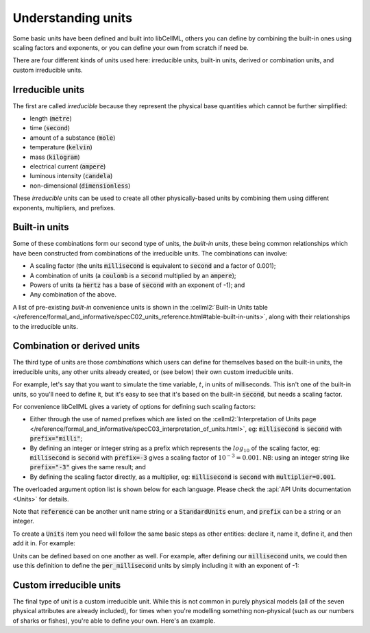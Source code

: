 .. _aside_units:

Understanding units
===================

Some basic units have been defined and built into libCellML, others you can define by combining the built-in ones using scaling factors and exponents, or you can define your own from scratch if need be.

There are four different kinds of units used here: irreducible units, built-in units, derived or combination units, and custom irreducible units.

Irreducible units
-----------------

The first are called *irreducible* because they represent the physical base quantities which cannot be further simplified:

- length (:code:`metre`)
- time (:code:`second`)
- amount of a substance (:code:`mole`)
- temperature (:code:`kelvin`)
- mass (:code:`kilogram`)
- electrical current (:code:`ampere`)
- luminous intensity (:code:`candela`)
- non-dimensional (:code:`dimensionless`)

These *irreducible* units can be used to create all other physically-based units by combining them using different exponents, multipliers, and prefixes.

Built-in units
--------------

Some of these combinations form our second type of units, the *built-in units*, these being common relationships which have been constructed from combinations of the irreducible units.
The combinations can involve:

- A scaling factor (the units :code:`millisecond` is equivalent to
  :code:`second` and a factor of 0.001);
- A combination of units (a :code:`coulomb` is a :code:`second` multiplied by
  an :code:`ampere`);
- Powers of units (a :code:`hertz` has a base of :code:`second` with an
  exponent of -1); and
- Any combination of the above.

A list of pre-existing *built-in* convenience units is shown in the :cellml2:`Built-in Units table </reference/formal_and_informative/specC02_units_reference.html#table-built-in-units>`, along with their relationships to the irreducible units.

Combination or derived units
----------------------------

The third type of units are those *combinations* which users can define for themselves based on the built-in units, the irreducible units, any other units already created, or (see below) their own custom irreducible units.

For example, let's say that you want to simulate the time variable, :math:`t`, in units of milliseconds.
This isn't one of the built-in units, so you'll need to define it, but it's easy to see that it's based on the built-in :code:`second`, but needs a scaling factor.

For convenience libCellML gives a variety of options for defining such scaling factors:

-  Either through the use of named prefixes which are listed on the :cellml2:`Interpretation of Units page </reference/formal_and_informative/specC03_interpretation_of_units.html>`, eg: :code:`millisecond` is :code:`second` with :code:`prefix="milli"`;
-  By defining an integer or integer string as a prefix which represents the :math:`log_{10}` of the scaling factor, eg: :code:`millisecond` is :code:`second` with :code:`prefix=-3` gives a scaling factor of :math:`10^{-3}=0.001`.
   NB: using an integer string like :code:`prefix="-3"` gives the same result; and
-  By defining the scaling factor directly, as a multiplier, eg: :code:`millisecond` is :code:`second` with :code:`multiplier=0.001`.

The overloaded argument option list is shown below for each language.
Please check the :api:`API Units documentation <Units>` for details.

.. tabs::

    .. code-tab:: cpp

        void addUnit(const std::string &reference, const std::string &prefix, double exponent = 1.0,
                    double multiplier = 1.0, const std::string &id = "");

        void addUnit(const std::string &reference, Prefix prefix, double exponent = 1.0,
                    double multiplier = 1.0, const std::string &id = "");

        void addUnit(const std::string &reference, int prefix, double exponent,
                    double multiplier = 1.0, const std::string &id = "");

        void addUnit(const std::string &reference, double exponent, const std::string &id = "");

        void addUnit(const std::string &reference);

    .. code-tab:: python

        addUnit(reference, prefix, exponent=1, multiplier=1)
        addUnit(reference, exponent)
        addUnit(reference)

Note that :code:`reference` can be another unit name string or a :code:`StandardUnits` enum, and :code:`prefix` can be a string or an integer.

To create a :code:`Units` item you need will follow the same basic steps as other entities: declare it, name it, define it, and then add it in.
For example:

.. tabs::

    .. code-tab:: cpp

        // Declare, name, and define a "millisecond" unit pointer.
        auto ms = libcellml::Units::create("millisecond");

        // The manner of specification here is agnostic: all three definitions are identical.
        ms->addUnit("second", "milli");  // reference unit and built-in prefix
        // OR
        ms->addUnit("second", 1.0, -3);  // reference unit, multiplier, exponent
        // OR
        ms->addUnit("second", 1.0, 0, 0.001);  // reference unit, multiplier, exponent

    .. code-tab:: python

        from libcellml import Units

        # Declare, name, and define a "millisecond" unit pointer.
        ms = Units("millisecond")

        # The manner of specification here is agnostic: all three definitions are identical.
        ms.addUnit("second", "milli")          # reference unit and built-in prefix
        # OR
        ms.addUnit("second", -3, 0.001)        # reference unit, exponent, multiplier
        # OR
        ms.addUnit("second", 1, 1.0, 0.01)     # reference unit, prefix, exponent, multiplier

Units can be defined based on one another as well.
For example, after defining our :code:`millisecond` units, we could then use this definition to define the :code:`per_millisecond` units by simply including it with an exponent of -1:

.. tabs:: 

    .. code-tab:: cpp

        // Define a per_millisecond unit based on millisecond^-1:
        per_ms->addUnit(ms, -1.0);

    .. code-tab:: python

        # Defining a per_millisecond unit based on millisecond^-1.
        per_ms.addUnit(ms, -1.0)  # reference unit, exponent

Custom irreducible units
------------------------

The final type of unit is a custom irreducible unit.
While this is not common in purely physical models (all of the seven physical attributes are already included), for times when you're modelling something non-physical (such as our numbers of sharks or fishes), you're able to define your own.
Here's an example.

.. tabs:: 

    .. code-tab:: cpp

        // Create a custom irreducible unit named "banana".
        auto uBanana = libcellml::Units::create("banana");

        // Note that when a UnitsPtr is defined with a name only (that is, without any
        // calls to the addUnit(...) function), it is effectively irreducible.

        // Create a new compound unit based on the "banana" unit above.
        auto uBunchOfBananas = libcellml::Units::create("bunch_of_bananas");
        u2->addUnit("banana", 5.0);  // include bananas^5 in the bunch_of_bananas unit

    .. code-tab:: python

        from libcellml import Units

        # Create a custom irreducible unit named "banana".
        uBanana = Units("banana")

        # Note that when a Units is defined with a name only, it is effectively irreducible.

        # Create a new compound unit based on the "banana" unit above.
        uBunchOfBananas = Units("bunch_of_bananas")
        uBunchOfBananas.addUnit("banana", 5.0)  # include bananas^5 in the bunch_of_bananas unit
